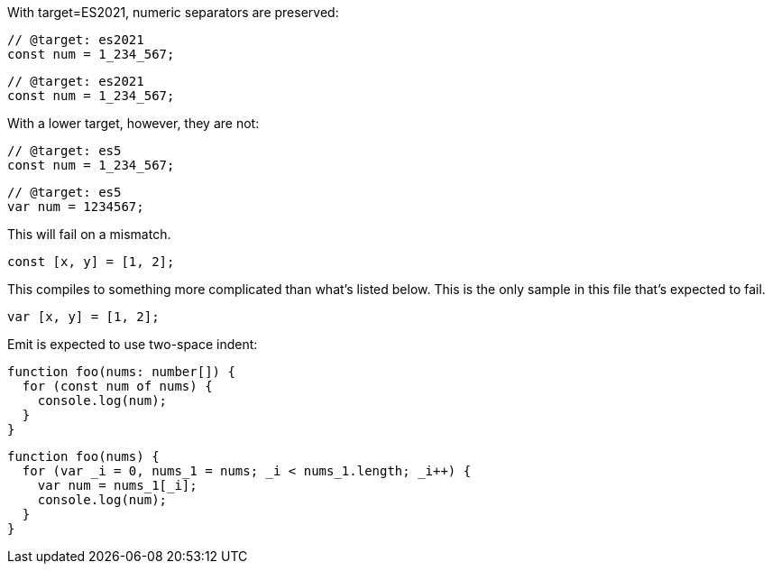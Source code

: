 With target=ES2021, numeric separators are preserved:

// verifier:tsconfig:alwaysStrict=false
// verifier:tsconfig:moduleResolution=NodeJs
// verifier:tsconfig:module=ESNext
// verifier:tsconfig:target=ES2021
[[sep-es2021]]
[source,ts]
----
// @target: es2021
const num = 1_234_567;
----

[[sep-es2021-emit-js]]
[source,js]
----
// @target: es2021
const num = 1_234_567;
----

With a lower target, however, they are not:

// verifier:tsconfig:target=ES5
[[sep-es5]]
[source,ts]
----
// @target: es5
const num = 1_234_567;
----

[[sep-es5-emit-js]]
[source,js]
----
// @target: es5
var num = 1234567;
----

This will fail on a mismatch.

[[spread]]
[source,ts]
----
const [x, y] = [1, 2];
----

This compiles to something more complicated than what's listed below. This is the only sample in this file that's expected to fail.

[[spread-emit-js]]
[source,js]
----
var [x, y] = [1, 2];
----

Emit is expected to use two-space indent:

[[indent]]
[source,ts]
----
function foo(nums: number[]) {
  for (const num of nums) {
    console.log(num);
  }
}
----

[[indent-emit-js]]
[source,js]
----
function foo(nums) {
  for (var _i = 0, nums_1 = nums; _i < nums_1.length; _i++) {
    var num = nums_1[_i];
    console.log(num);
  }
}
----
